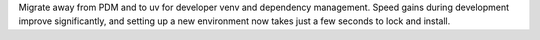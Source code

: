 Migrate away from PDM and to uv for developer venv and dependency management. Speed gains during development improve significantly, and setting up a new environment now takes just a few seconds to lock and install.
